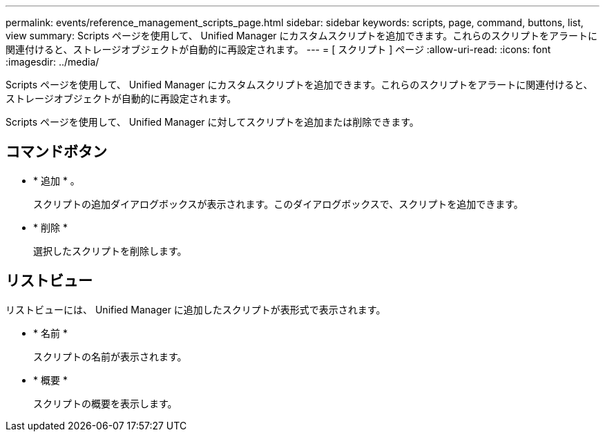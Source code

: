 ---
permalink: events/reference_management_scripts_page.html 
sidebar: sidebar 
keywords: scripts, page, command, buttons, list, view 
summary: Scripts ページを使用して、 Unified Manager にカスタムスクリプトを追加できます。これらのスクリプトをアラートに関連付けると、ストレージオブジェクトが自動的に再設定されます。 
---
= [ スクリプト ] ページ
:allow-uri-read: 
:icons: font
:imagesdir: ../media/


[role="lead"]
Scripts ページを使用して、 Unified Manager にカスタムスクリプトを追加できます。これらのスクリプトをアラートに関連付けると、ストレージオブジェクトが自動的に再設定されます。

Scripts ページを使用して、 Unified Manager に対してスクリプトを追加または削除できます。



== コマンドボタン

* * 追加 * 。
+
スクリプトの追加ダイアログボックスが表示されます。このダイアログボックスで、スクリプトを追加できます。

* * 削除 *
+
選択したスクリプトを削除します。





== リストビュー

リストビューには、 Unified Manager に追加したスクリプトが表形式で表示されます。

* * 名前 *
+
スクリプトの名前が表示されます。

* * 概要 *
+
スクリプトの概要を表示します。


